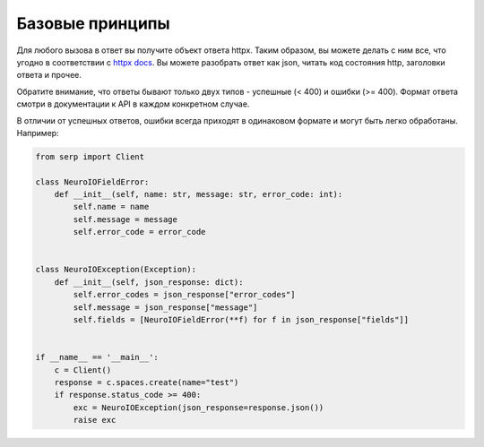 Базовые принципы
================

Для любого вызова в ответ вы получите объект ответа httpx. Таким образом,
вы можете делать с ним все, что угодно в соответствии с `httpx docs <https://www.python-httpx.org/quickstart/>`_.
Вы можете разобрать ответ как json, читать код состояния http, заголовки ответа и прочее.

Обратите внимание, что ответы бывают только двух типов - успешные (< 400) и ошибки (>= 400). Формат ответа смотри в документации к API в каждом конкретном случае.

В отличии от успешных ответов, ошибки всегда приходят в одинаковом формате и могут быть легко обработаны. 
Например:

.. code:: python

    from serp import Client

    class NeuroIOFieldError:
        def __init__(self, name: str, message: str, error_code: int):
            self.name = name
            self.message = message
            self.error_code = error_code
            

    class NeuroIOException(Exception):
        def __init__(self, json_response: dict):
            self.error_codes = json_response["error_codes"]
            self.message = json_response["message"]
            self.fields = [NeuroIOFieldError(**f) for f in json_response["fields"]]

            
    if __name__ == '__main__':
        c = Client()
        response = c.spaces.create(name="test")
        if response.status_code >= 400:
            exc = NeuroIOException(json_response=response.json())
            raise exc

